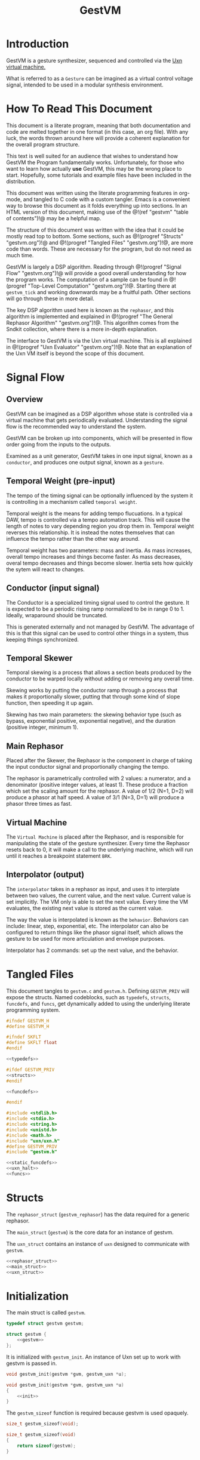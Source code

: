 #+TITLE: GestVM
* Introduction
GestVM is a gesture synthesizer, sequenced and controlled
via the [[https://wiki.xxiivv.com/site/uxn.html][Uxn virtual machine.]]

What is referred to as a =Gesture= can be imagined as a
virtual control voltage signal, intended to be used in
a modular synthesis environment.
* How To Read This Document
This document is a literate program, meaning that
both documentation and code are melted together in
one format (in this case, an org file). With any luck,
the words thrown around here will provide a coherent
explanation for the overall program structure.

This text is well suited for an audience that wishes
to understand how GestVM the Program fundamentally works.
Unfortunately, for those who want to learn how actually
*use* GestVM, this may be the wrong place to start.
Hopefully, some tutorials and example files have been
included in the distribution.

This document was written using the literate programming
features in org-mode, and tangled to C code with a custom
tangler. Emacs is a convenient way to browse this document
as it folds everything up into sections. In an HTML version
of this document, making use of the @!(ref "gestvm"
"table of contents")!@ may be a helpful map.

The structure of this document was written with the idea
that it could be mostly read top to bottom. Some sections,
such
as @!(progref "Structs" "gestvm.org")!@ and @!(progref
"Tangled Files" "gestvm.org")!@, are more code
than words. These are necessary for the program, but do not
need as much time.

GestVM is largely a DSP algorithm. Reading
through @!(progref "Signal Flow" "gestvm.org")!@ will
provide a good overall
understanding for how the program works. The computation
of a sample can be found in @!(progref
"Top-Level Computation" "gestvm.org")!@. Starting
there at =gestvm_tick= and working
downwards may be a fruitful path. Other sections will
go through these in more detail.

The key DSP algorithm used here is known as the =rephasor=,
and this algorithm is implemented and explained
in @!(progref "The General Rephasor Algorithm"
"gestvm.org")!@. This algorithm
comes from the Sndkit collection, where there is a more
in-depth explanation.

The interface to GestVM is via the Uxn virtual machine. This
is all explained in @!(progref "Uxn Evaluator"
"gestvm.org")!@. Note that
an explanation of the Uxn VM itself is beyond the scope of
this document.
* Signal Flow
** Overview
GestVM can be imagined as a DSP algorithm whose state
is controlled via a virtual machine that gets periodically
evaluated. Understanding the signal flow is the recommended
way to understand the system.

GestVM can be broken up into components,
which will be presented in flow order going from the inputs
to the outputs.

Examined as a unit generator, GestVM takes in one input
signal, known as a =conductor=, and produces one output
signal, known as a =gesture=.
** Temporal Weight (pre-input)
The tempo of the timing signal can be optionally
influenced by the system it is controlling in a mechanism
called =temporal weight=.

Temporal weight is the means for adding tempo flucuations.
In a typical DAW, tempo is controlled via a tempo automation
track. This will cause the length of notes to vary depending
region you drop them in. Temporal weight reverses this
relationship. It is instead the notes themselves that can
influence the tempo rather than the other way around.

Temporal weight has two parameters: mass and inertia. As
mass increases, overall tempo increases and things become
faster. As mass decreases, overal tempo decreases and
things become slower. Inertia sets how quickly the sytem
will react to changes.
** Conductor (input signal)
The Conductor is a specialized timing signal used
to control the gesture. It is expected to be a periodic
rising ramp normalized to be in range 0 to 1. Ideally,
wraparound should be truncated.

This is generated externally and not managed by GestVM.
The advantage of this is that this signal can be used to
control other things in a system, thus keeping things
synchronized.
** Temporal Skewer
Temporal skewing is a process that allows a section
beats produced by the conductor to be warped locally without
adding or removing any overall time.

Skewing works by putting the conductor ramp through a
process that makes it proportionally slower, putting that
through some kind of slope function, then speeding it
up again.

Skewing has two main parameters: the skewing behavior type
(such as bypass, exponential positive, exponential
negative), and the duration (positive integer, minimum 1).
** Main Rephasor
Placed after the Skewer, the Rephasor is the
component in charge of taking the input conductor signal
and proportionally changing the tempo.

The rephasor is parametrically controlled with 2 values: a
numerator, and a denominator (positive integer values, at
least 1).
These produce a fraction which
set the scaling amount for the rephasor. A value of 1/2
(N=1, D=2) will produce a phasor at half speed. A value of
3/1 (N=3, D=1) will produce a phasor three times as fast.
** Virtual Machine
The =Virtual Machine= is placed after the Rephasor, and is
responsible for manipulating the state of the gesture
synthesizer. Every time the Rephasor resets back to 0, it
will make a call to the underlying machine, which will run
until it reaches a breakpoint statement =BRK=.
** Interpolator (output)
The =interpolator= takes in a rephasor as input, and uses it
to interplate between two values, the current value, and the
next value. Current value is set implicitly. The VM only
is able to set the next value. Every time the VM evaluates,
the existing next value is stored as the current value.

The way the value is interpolated is known as
the =behavior=. Behaviors can include: linear, step,
exponential, etc. The interpolator can also be configured
to return things like the phasor signal itself, which allows
the gesture to be used for more articulation and envelope
purposes.

Interpolator has 2 commands: set up the next value, and
the behavior.
* Tangled Files
This document tangles to =gestvm.c= and =gestvm.h=. Defining
=GESTVM_PRIV= will expose the structs. Named codeblocks,
such as =typedefs=, =structs=, =funcdefs=, and =funcs=,
get dynamically added to using the underlying literate
programming system.

#+NAME: gestvm.h
#+BEGIN_SRC c :tangle gestvm.h
#ifndef GESTVM_H
#define GESTVM_H

#ifndef SKFLT
#define SKFLT float
#endif

<<typedefs>>

#ifdef GESTVM_PRIV
<<structs>>
#endif

<<funcdefs>>

#endif
#+END_SRC

#+NAME: gestvm.c
#+BEGIN_SRC c :tangle gestvm.c
#include <stdlib.h>
#include <stdio.h>
#include <string.h>
#include <unistd.h>
#include <math.h>
#include "uxn/uxn.h"
#define GESTVM_PRIV
#include "gestvm.h"

<<static_funcdefs>>
<<uxn_halt>>
<<funcs>>
#+END_SRC
* Structs
The =rephasor_struct= (=gestvm_rephasor=) has the data
required for a generic rephasor.

The =main_struct= (=gestvm=) is the core data for an
instance of gestvm.

The =uxn_struct= contains an instance of =uxn= designed
to communicate with =gestvm=.

#+NAME: structs
#+BEGIN_SRC c
<<rephasor_struct>>
<<main_struct>>
<<uxn_struct>>
#+END_SRC
* Initialization
The main struct is called =gestvm=.

#+NAME: typedefs
#+BEGIN_SRC c
typedef struct gestvm gestvm;
#+END_SRC

#+NAME: main_struct
#+BEGIN_SRC c
struct gestvm {
    <<gestvm>>
};
#+END_SRC

It is initialized with =gestvm_init=. An instance
of Uxn set up to work with gestvm is passed in.

#+NAME: funcdefs
#+BEGIN_SRC c
void gestvm_init(gestvm *gvm, gestvm_uxn *u);
#+END_SRC

#+NAME: funcs
#+BEGIN_SRC c
void gestvm_init(gestvm *gvm, gestvm_uxn *u)
{
    <<init>>
}
#+END_SRC

The =gestvm_sizeof= function is required because gestvm
is used opaquely.

#+NAME: funcdefs
#+BEGIN_SRC c
size_t gestvm_sizeof(void);
#+END_SRC

#+NAME: funcs
#+BEGIN_SRC c
size_t gestvm_sizeof(void)
{
    return sizeof(gestvm);
}
#+END_SRC
* Top-Level Computation
A single sample of audio is computed with =gestvm_tick=.
It takes expects a =conductor=, a phasor signal used
as clock signal, as input.

#+NAME: funcdefs
#+BEGIN_SRC c
SKFLT gestvm_tick(gestvm *gvm, SKFLT cnd);
#+END_SRC

The the pipeline is broken up into functions that
are explained in the later sections. The order
includes: skew, rephasor, VM, and interpolator.

#+NAME: funcs
#+BEGIN_SRC c
SKFLT gestvm_tick(gestvm *gvm, SKFLT cnd)
{
    SKFLT out;

    out = 0.0;

    /* Skew! */

    cnd = skewer_tick(gvm, cnd);

    /* Main Rephasor! */

    cnd = rephasor_tick(gvm, cnd);

    /* VM process */

    vm_tick(gvm, cnd);

    /* Interpolate */

    out = interpolate(gvm, cnd);

    return out;
}
#+END_SRC
* The General Rephasor Algorithm
(*NOTE*: This section outlines the generalized rephasor. Not
to be confused with the @!(progref "Main Rephasor"
"gestvm.org")!@.)
** Overview
The flexible timing in GestVM is made possible via the
rephasor algorithm.

A =rephasor= creates a phasor signal that is rhythmically
porportional to the input phasor signal.
Auto-time correction is applied to prevent clock drift
accumulation, at the cost of delay of 2 samples.

#+NAME: typedefs
#+BEGIN_SRC c
typedef struct gestvm_rephasor gestvm_rephasor;
#+END_SRC

Copied from the sndkit rephasor implementation.

The terseness of the symbols comes from a math notation
from the original sndkit algorithm. They are outlined
here below.

#+NAME: rephasor_struct
#+BEGIN_SRC c
struct gestvm_rephasor {
    SKFLT pr; /* rephasor */
    SKFLT pc[2]; /* comparison phasor */
    SKFLT pe[2]; /* external phasor */
    SKFLT c; /* correction */
    SKFLT s; /* scaling */
    SKFLT si; /* scaling, inverted */

    SKFLT ir; /* rephasor incrementor */
    SKFLT ic; /* comparison rephasor */
};
#+END_SRC
** Setting the scale
The scaling parameter of the rephasor is set with
=gestvm_rephasor_scale=.

#+NAME: funcdefs
#+BEGIN_SRC c
void gestvm_rephasor_scale(gestvm_rephasor *rp, SKFLT scale);
#+END_SRC

The scaling amount determines the rate of the
new phasor relative to the old one. A value of 1.0 is
no change, less than one is slower (eg: 0.5 is half speed),
and greater than one is faster (2.0 is double speed).

#+NAME: funcs
#+BEGIN_SRC c
void gestvm_rephasor_scale(gestvm_rephasor *rp, SKFLT scale)
{
    if (scale != rp->s) {
        rp->s = scale;
        rp->si = 1.0 / scale;
    }
}
#+END_SRC
** Initialization
Initialized with =gestvm_rephasor_init=.

#+NAME: funcdefs
#+BEGIN_SRC c
void gestvm_rephasor_init(gestvm_rephasor *rp);
#+END_SRC

#+NAME: funcs
#+BEGIN_SRC c
void gestvm_rephasor_init(gestvm_rephasor *rp)
{
    rp->pr = 0;
    rp->pc[0] = 0;
    rp->pc[1] = 0;
    rp->pe[0] = 0;
    rp->pe[1] = 0;
    rp->c = 1.0;
    rp->s = 1.0;
    rp->si = 1.0;

    rp->ir = 0.0;
    rp->ic = 0.0;
}
#+END_SRC
** The Rephasor Algorithm
A single sample of audio can be computed with
=gestvm_rephasor_tick=. It expects an input phasor
=ext=.

#+NAME: funcdefs
#+BEGIN_SRC c
SKFLT gestvm_rephasor_tick(gestvm_rephasor *rp, SKFLT ext);
#+END_SRC

The core rephasor implemented here is based on the one
described in =sndkit= that uses auto-correction.

The main principle of a rephasor is that a phasor can
be reconstructed by measuring the rate of change of
incoming phasor. Applying some scaling value to this
rate of change will proportionally change the rate of
the phasor.

Left unchecked, a rephasor created using this method will
drift out of phase with the original signal. This can be
prevented by putting the rephasor through another rephasor,
set to be the inverse scaling value. This, in theory,
should reproduce the original phasor signal. This new
rephasor value is compared with the orignal, and the
measured difference is applied as correction in the
next iteration.

Due to the analysis step, a rephasor introduces one
sample of delay. Both rephasors therefore introduce
a total of 2 samples of delay. This is accounted for
when computing the correction amount.

The correction value is clamped to be between 2.0 and
0.5. Anything out of these bounds is mostly likely an
invalid value.

#+NAME: funcs
#+BEGIN_SRC c
static SKFLT phasor(SKFLT phs, SKFLT inc)
{
    phs += inc;

    if (phs > 1.0) return 0;

    return phs;
}

SKFLT gestvm_rephasor_tick(gestvm_rephasor *rp, SKFLT ext)
{
    SKFLT pr, pc;
    SKFLT out;


    /* delta function of \theta_e */
    if (ext > rp->pe[0]) {
        rp->ir = ext - rp->pe[0];
    }

    /* compute main rephasor \theta_r */
    pr = phasor(rp->pr, rp->s * rp->ir * rp->c);

    /* delta function of \theta_r */
    if (pr > rp->pr) {
        rp->ic = pr - rp->pr;
    }

    /* compute rephasor \theta_c */
    pc = phasor(rp->pc[0], rp->si * rp->ic);

    /* compute correction coefficient */
    if (rp->pc[1] != 0) {
        rp->c = rp->pe[1] / rp->pc[1];
    }

    /* clamping the correction */
    if (rp->c > 2.0) rp->c = 2.0;
    if (rp->c < 0.5) rp->c = 0.5;

    out = pr;

    /* update state */

    rp->pr = pr;

    rp->pc[1] = rp->pc[0];
    rp->pc[0] = pc;

    rp->pe[1] = rp->pe[0];
    rp->pe[0] = ext;

    return out;
}
#+END_SRC
* Skewer
** Overview
A =skewer= specialized rephasor that applies temporal
skewing. It can be computed with =skewer_tick=.

#+NAME: gestvm
#+BEGIN_SRC c
gestvm_rephasor skew;
#+END_SRC
** Compute Function
#+NAME: static_funcdefs
#+BEGIN_SRC c
static SKFLT skewer_tick(gestvm *gvm, SKFLT phs);
#+END_SRC

#+NAME: funcs
#+BEGIN_SRC c
static SKFLT skewer_tick(gestvm *gvm, SKFLT phs)
{
    SKFLT out;

    if (gvm->update_skewer) {
        gvm->update_skewer = 0;

        if (gvm->skewdur > 0) {
            SKFLT scale;
            scale = 1.0 / gvm->skewdur;
            gestvm_rephasor_scale(&gvm->skew, scale);
        }
    }

    out = gestvm_rephasor_tick(&gvm->skew, phs);

    out = gvm->skewer(gvm, out);

    return out;
}
#+END_SRC
** Initialization
When first initialized, this works as a pass-thru signal,
which is a rephasor with a scale of 1.

#+NAME: init
#+BEGIN_SRC c
gestvm_rephasor_init(&gvm->skew);
gestvm_rephasor_scale(&gvm->skew, 1.0);
#+END_SRC
** Skewdur
Since the Skewer only produces slower values, rephasor
scaling values are always less than 1. This value is
represented as an inverse value called =skewdur=.
So, 1/2 scale would be 2, 1/3 would be 3, etc.
Only positive integer values greater than 0 are used.

#+NAME: gestvm
#+BEGIN_SRC c
int skewdur;
#+END_SRC

#+NAME: init
#+BEGIN_SRC c
gvm->skewdur = 1;
#+END_SRC

Any time this integer value is changed, the Skewer
rephasor scaling value is also updated (as the inverse).

The integer value is also sent to the Main Rephasor scaling
amount. It will scale the Main Rephasor's numerator value.
This will invert the rephasor of the skewer.
** Update Skewer Flag
The =update_skewer= flag is set every time the VM changes
the =skewdur= value is updated. This will tell the skewer
to update the rephasor scaling value.

#+NAME: init
#+BEGIN_SRC c
gvm->update_skewer = 0;
#+END_SRC

In Uxn, skewing behavior type is set via an id. These
can be found in the callback =find_skewer=.

#+NAME: static_funcdefs
#+BEGIN_SRC c
static gestvm_behavior find_skewer(int id);
#+END_SRC

#+NAME: funcs
#+BEGIN_SRC c
static gestvm_behavior find_skewer(int id)
{
    gestvm_behavior s;

    s = s_passthru;

    switch (id) {
        case 0:
            s = s_passthru;
            break;
        case 1:
            s = s_exp_pos;
            break;
        case 2:
            s = s_exp_neg;
            break;
        default:
            break;
    }

    return s;
}
#+END_SRC
** Skewing Behavior
The actual "skewing" is done using a stateless function via
a behavior callback called =skewer=.

#+NAME: gestvm
#+BEGIN_SRC c
gestvm_behavior skewer;
#+END_SRC

#+NAME: init
#+BEGIN_SRC c
gvm->skewer = s_passthru;
#+END_SRC
** Some Skewing Behavior Functions
Pass-thru will disable any skewing. Exponential will apply
either positive or negative exponential skewing. This
is applied after the rephasor.

#+NAME: static_funcdefs
#+BEGIN_SRC c
static SKFLT s_passthru(gestvm *gvm, SKFLT a);
static SKFLT s_exp_pos(gestvm *gvm, SKFLT a);
static SKFLT s_exp_neg(gestvm *gvm, SKFLT a);
#+END_SRC

#+NAME: funcs
#+BEGIN_SRC c
static SKFLT s_passthru(gestvm *gvm, SKFLT a)
{
    return a;
}
#+END_SRC

#+NAME: funcs
#+BEGIN_SRC c
static SKFLT s_exp_pos(gestvm *gvm, SKFLT a)
{
    return (1.0 - exp(1.5*a)) / (1.0 - exp(1.5));
}
#+END_SRC

#+NAME: funcs
#+BEGIN_SRC c
static SKFLT s_exp_neg(gestvm *gvm, SKFLT a)
{
    return (1.0 - exp(-1.5*a)) / (1.0 - exp(-1.5));
}
#+END_SRC

#+NAME: gestvm
#+BEGIN_SRC c
int update_skewer;
#+END_SRC
* Main Rephasor
** Overview
Rephasor whose scaling amount is represented as a rational
number with a numerator and denominator.
** Computation
It is computed with =rephasor_tick=.

#+NAME: static_funcdefs
#+BEGIN_SRC c
static SKFLT rephasor_tick(gestvm *gvm, SKFLT phs);
#+END_SRC

The rephasor scaling value must be updated any time
the numerator, denominator, or skewing duration is changed.

#+NAME: funcs
#+BEGIN_SRC c
static SKFLT rephasor_tick(gestvm *gvm, SKFLT phs)
{
    SKFLT out;

    if (gvm->update_rephasor) {
        SKFLT scale;
        gvm->update_rephasor = 0;

        if (gvm->den != 0) {
            scale =
                (SKFLT)(gvm->num * gvm->skewdur) /
                (SKFLT)gvm->den;
        } else scale = 1.0;

        gestvm_rephasor_scale(&gvm->rephasor, scale);
    }

    out = gestvm_rephasor_tick(&gvm->rephasor, phs);
    return out;
}
#+END_SRC
** Rephasor Control
#+NAME: gestvm
#+BEGIN_SRC c
gestvm_rephasor rephasor;
int num, den;
int update_rephasor;
#+END_SRC

#+NAME: init
#+BEGIN_SRC c
gestvm_rephasor_init(&gvm->rephasor);
gestvm_rephasor_scale(&gvm->rephasor, 1.0);
gvm->num = 1;
gvm->den = 1;
gvm->update_rephasor = 0;
#+END_SRC
* Uxn Evaluator
** Overview
The Uxn Evaluator in GestVM takes in an input phasor.
When the phasor resets, it evaluates Uxn code until it hits
a BRK statement.

When a reset happens, the interpolator will set the next
value to be the current value.

Uxn will also evaluate at initialization.

The Uxn VM requires a user-defined function for =uxn_halt=.
The one below is a placeholder and currently doesn't do
anything.

#+NAME: uxn_halt
#+BEGIN_SRC c
int uxn_halt(Uxn *u, Uint8 error, char *name, int id)
{
    /* doing nothing for now */
	return 0;
}
#+END_SRC
** The Uxn Struct
A little bit of cleverness is utlized to allow Uxn
to see GestVM as a device. An instance of Uxn is wrapped
inside of a special pointer called =gestvm_uxn=. Uxn is
the first item, followed by a pointer to =gestvm=.

When the GestVM uxn device is called, the instance of
Uxn can be recast as a =gestvm_uxn= struct, and then
have access to the instance of gestvm.

The reason why gestvm is a pointer is to allow for
multiple instances of gestvm to run inside a single
Rom.

#+NAME: typedefs
#+BEGIN_SRC c
typedef struct gestvm_uxn gestvm_uxn;
#+END_SRC

#+NAME: uxn_struct
#+BEGIN_SRC c
struct gestvm_uxn {
    Uxn u;
    gestvm *gvm;
};
#+END_SRC

Initialize with =gestvm_uxn_init=.

#+NAME: funcdefs
#+BEGIN_SRC c
void gestvm_uxn_init(gestvm_uxn *u);
#+END_SRC

#+NAME: funcs
#+BEGIN_SRC c
void gestvm_uxn_init(gestvm_uxn *u)
{
    uxn_boot(&u->u);
    u->gvm = NULL;

    <<zero_out_devices>>
    <<console_device>>
    <<gestvm_device>>
}
#+END_SRC

#+NAME: funcdefs
#+BEGIN_SRC c
size_t gestvm_uxn_sizeof(void);
#+END_SRC

#+NAME: funcs
#+BEGIN_SRC c
size_t gestvm_uxn_sizeof(void)
{
    return sizeof(gestvm_uxn);
}
#+END_SRC

#+NAME: funcdefs
#+BEGIN_SRC c
void gestvm_uxn_set(gestvm_uxn *gu, gestvm *gvm);
gestvm *gestvm_uxn_get(gestvm_uxn *gu);
#+END_SRC

#+NAME: funcs
#+BEGIN_SRC c
void gestvm_uxn_set(gestvm_uxn *gu, gestvm *gvm)
{
    gu->gvm = gvm;
}

gestvm *gestvm_uxn_get(gestvm_uxn *gu)
{
    return gu->gvm;
}
#+END_SRC
** Storing the Instance of Uxn in GestVM
It is fairly convenient to store a pointer to the
current instance of Uxn.

#+NAME: gestvm
#+BEGIN_SRC c
gestvm_uxn *u;
#+END_SRC

#+NAME: init
#+BEGIN_SRC c
gvm->u = u;
#+END_SRC
** Loading a ROM
The function =gestvm_load= will load a ROM file into Uxn.

#+NAME: funcdefs
#+BEGIN_SRC c
int gestvm_load(gestvm_uxn *gu, const char *rom);
#+END_SRC

This loader is based on the loader found in Uxn, and is
modified to support a non-standard symbol table.

Symbol tables start at the beginning of the file and have
the magic word "SYM", followed by the table size. If the
table does indeed exist, the loader will use the size
to skip it and things behave as usual.

#+NAME: funcs
#+BEGIN_SRC c
int gestvm_load(gestvm_uxn *gu, const char *rom)
{
	FILE *f;
	int r;
    Uxn *u;
    char sym[3];

	if (!(f = fopen(rom, "rb"))) return 1;

    sym[0] = sym[1] = sym[2] = 0;

    fread(sym, 1, 3, f);

    if (sym[0] == 'S' && sym[1] == 'Y' && sym[2] == 'M') {
        unsigned char b[2];
        unsigned short sz;
        b[0] = b[1] = 0;
        fread(b, 1, 2, f);
        sz = b[0] | (b[1] << 8);
        fseek(f, sz, SEEK_CUR);

    } else fseek(f, 0L, SEEK_SET);


    u = &gu->u;

	r = fread(u->ram.dat + PAGE_PROGRAM,
              1, sizeof(u->ram.dat) - PAGE_PROGRAM, f);
	fclose(f);
	if(r < 1) return 1;
	return 0;
}
#+END_SRC
** Symbol Look-up
GestVM ROMs can optionally use a non-standard symbol-lookup
table that keeps a list of Uxn labels and their pointer
address.

Looking up a particular symbol in a ROM can be done with
=gestvm_lookup=. On error, it will return 0. Otherwise
it will return an address.

#+NAME: funcdefs
#+BEGIN_SRC c
unsigned int gestvm_lookup(const char *rom, const char *sym);
#+END_SRC

The symbol table is structured as a linear list and is
stored at the beginning of the file. The header has the
letters "SYM", followed by the table size (in bytes) as a
16-bit word. Following this are the entries. An entry
consists of the string size, the string itself, and the
address.

Symbol lookup is a linear operation that probes the list and
attempts to find a matching string. Upon finding a match,
the corresponding address is returned. (*Note*: while
technically an Uxn address could be zero, this wouldn't
practically happen because that would be in the zero page).

*Note*: this function doesn't do granular error reporting.
File not found, symbol not found, no symbol table, will all
return 0.

#+NAME: funcs
#+BEGIN_SRC c
unsigned int gestvm_lookup(const char *rom, const char *sym)
{
    unsigned char symlen;
    unsigned short sz;
    FILE *fp;
    unsigned char buf[64];
    unsigned int addr;

    symlen = strlen(sym);
    addr = 0;

    fp = fopen(rom, "r");

    if (fp == NULL) {
        return 0;
    }

    memset(buf, 0, 64);

    fread(buf, 1, 3, fp);

    if (buf[0] != 'S' || buf[1] != 'Y' || buf[2] != 'M') {
        return 0;
    }

    sz = 0;
    fread(buf, 1, 2, fp);

    sz = buf[0] + (buf[1] << 8);

    while (sz) {
        unsigned char len;
        fread(&len, 1, 1, fp);

        if (len == symlen) {
            int i;
            int match;
            fread(buf, 1, len, fp);
            match = 1;
            for (i = 0; i < len; i++) {
                if (buf[i] != sym[i]) {
                    match = 0;
                    break;
                }
            }

            if (match) {
                fread(buf, 1, 2, fp);
                addr = buf[0] + (buf[1] << 8);
                break;
            } else {
                fseek(fp, 2, SEEK_CUR);
            }
        } else {
            fseek(fp, len + 2, SEEK_CUR);
        }

        sz -= (len + 2 + 1);
    }

    fclose(fp);

    return addr;
}
#+END_SRC
** Program Pointer
In order for one ROM to support concurrent reads, each
GestVM instance much have their own program pointer.

#+NAME: gestvm
#+BEGIN_SRC c
unsigned int ptr;
#+END_SRC

#+NAME: init
#+BEGIN_SRC c
gvm->ptr = 0;
#+END_SRC

The program pointer can be set with =gestvm_pointer=.

#+NAME: funcdefs
#+BEGIN_SRC c
void gestvm_pointer(gestvm *gvm, unsigned int ptr);
#+END_SRC

#+NAME: funcs
#+BEGIN_SRC c
void gestvm_pointer(gestvm *gvm, unsigned int ptr)
{
    gvm->ptr = ptr;
}
#+END_SRC
** Device Callbacks
Every virtual device in Uxn has a special callback.
*** System Device Callbacks
=nil_dei= and =nil_deo= are empty devices which
Uxn is set to by default. These come from the uxncli
program.

#+NAME: static_funcdefs
#+BEGIN_SRC c
static Uint8 nil_dei(Device *d, Uint8 port);
static void nil_deo(Device *d, Uint8 port);
#+END_SRC

#+NAME: funcs
#+BEGIN_SRC c
static void nil_deo(Device *d, Uint8 port)
{
	if(port == 0x1) d->vector = peek16(d->dat, 0x0);
}

static Uint8 nil_dei(Device *d, Uint8 port)
{
	return d->dat[port];
}
#+END_SRC

#+NAME: zero_out_devices
#+BEGIN_SRC c
{
    int i;

    for (i = 0x0; i <= 0xf; i++) {
        uxn_port(&u->u, i, nil_dei, nil_deo);
    }
}
#+END_SRC

The =console_deo= is useful way to print stuff to
standard out (often it is used in a macro called =EMIT=
in uxntal.) This too comes from the uxncli program.

#+NAME: static_funcdefs
#+BEGIN_SRC c
static void console_deo(Device *d, Uint8 port);
#+END_SRC

#+NAME: funcs
#+BEGIN_SRC c
static void console_deo(Device *d, Uint8 port)
{
	if(port == 0x1)
		d->vector = peek16(d->dat, 0x0);
	if(port > 0x7)
		write(port - 0x7, (char *)&d->dat[port], 1);
}
#+END_SRC

#+NAME: console_device
#+BEGIN_SRC c
uxn_port(&u->u, 0x1, nil_dei, console_deo);
#+END_SRC
*** GestVM Device Callback
The GestVM device callback is the means for which Uxn
is able to communicate with GestVM. It is managed through
the callback =gestvm_deo=.

#+NAME: static_funcdefs
#+BEGIN_SRC c
static void gestvm_deo(Device *d, Uint8 port);
#+END_SRC

Uxn can send an 8-bit unsigned byte to one of 16 ports.
These ports are configured to configure the state of
various aspects of the Gesture Synthesizer system.

#+NAME: funcs
#+BEGIN_SRC c
static void gestvm_deo(Device *d, Uint8 port)
{
    gestvm_uxn *gu;
    gestvm *gvm;

    gu = (gestvm_uxn *)d->u;
    gvm = gu->gvm;

    switch (port) {
        <<port_commands>>
        default:
            break;
    }
}
#+END_SRC

#+NAME: gestvm_device
#+BEGIN_SRC c
uxn_port(&u->u, 0x2, nil_dei, gestvm_deo);
#+END_SRC
** Uxn Port Commands
They are in order of signal flow.
*** Weight Mass (0)
#+NAME: port_commands
#+BEGIN_SRC c
case 0:
    uxn_mass(gvm, d->dat[port]);
    break;
#+END_SRC
*** Weight Inertia (1)
#+NAME: port_commands
#+BEGIN_SRC c
case 1:
    uxn_inertia(gvm, d->dat[port]);
    break;
#+END_SRC
*** Skewer Type (2)
#+NAME: port_commands
#+BEGIN_SRC c
case 2:
    gvm->skewer = find_skewer(d->dat[port]);
    break;
#+END_SRC
*** Skewer Length (3)
#+NAME: port_commands
#+BEGIN_SRC c
case 3: {
    int skewdur = d->dat[port];

    if (skewdur > 0) {
        gvm->skewdur = skewdur;
        gvm->update_skewer = 1;
        gvm->update_rephasor = 1;
    }
    break;
}
#+END_SRC
*** Rephasor Numerator (4)
#+NAME: port_commands
#+BEGIN_SRC c
case 4: {
    int num;

    num = d->dat[port];

    if (num > 0 && num != gvm->num) {
        gvm->num = num;
        gvm->update_rephasor = 1;
    }
    break;
}
#+END_SRC
*** Rephasor Denominator (5)
#+NAME: port_commands
#+BEGIN_SRC c
case 5: {
    int den;

    den = d->dat[port];

    if (den > 0 && den != gvm->den) {
        gvm->den = den;
        gvm->update_rephasor = 1;
    }
    break;
}
#+END_SRC
*** Interpolator Next (6)
#+NAME: port_commands
#+BEGIN_SRC c
case 6:
    gvm->nxt = (SKFLT) d->dat[port];
    break;
#+END_SRC
*** Interpolator Behavior (7)
#+NAME: port_commands
#+BEGIN_SRC c
case 7:
    gvm->behavior = find_behavior(d->dat[port]);
    break;
#+END_SRC
** Tick
#+NAME: gestvm
#+BEGIN_SRC c
SKFLT lphs;
#+END_SRC

Set to an arbitrarily high value so that the VM evaluates
on startup.

#+NAME: init
#+BEGIN_SRC c
gvm->lphs = 999;
#+END_SRC

#+NAME: static_funcdefs
#+BEGIN_SRC c
static void vm_tick(gestvm *gvm, SKFLT phs);
#+END_SRC

#+NAME: funcs
#+BEGIN_SRC c
static void vm_tick(gestvm *gvm, SKFLT phs)
{
    if (phs < gvm->lphs) {
        gvm->u->gvm = gvm;
        gvm->cur = gvm->nxt;
        uxn_eval(&gvm->u->u, gvm->ptr);
        gvm->ptr = gvm->u->u.ram.ptr;
    }

    gvm->lphs = phs;
}
#+END_SRC
** Eval
=gestvm_eval= wraps a call to =uxn_eval=.

#+NAME: funcdefs
#+BEGIN_SRC c
void gestvm_eval(gestvm_uxn *gu, unsigned int addr);
#+END_SRC

#+NAME: funcs
#+BEGIN_SRC c
void gestvm_eval(gestvm_uxn *gu, unsigned int addr)
{
    uxn_eval(&gu->u, addr);
}
#+END_SRC
* Interpolator
Interpolates between two values given an input signal.

#+NAME: gestvm
#+BEGIN_SRC c
SKFLT cur, nxt;
#+END_SRC

#+NAME: init
#+BEGIN_SRC c
gvm->cur = 0;
gvm->nxt = 0;
#+END_SRC

The method of interpolation is known as a =behavior=.

#+NAME: typedefs
#+BEGIN_SRC c
typedef SKFLT (*gestvm_behavior)(gestvm *, SKFLT);
#+END_SRC

#+NAME: gestvm
#+BEGIN_SRC c
gestvm_behavior behavior;
#+END_SRC

#+NAME: init
#+BEGIN_SRC c
gvm->behavior = b_linear;
#+END_SRC

Some behaviors include linear, step, and glissando.

#+NAME: static_funcdefs
#+BEGIN_SRC c
static SKFLT b_linear(gestvm *gvm, SKFLT a);
static SKFLT b_step(gestvm *gvm, SKFLT a);
static SKFLT b_gliss_medium(gestvm *gvm, SKFLT a);
static SKFLT b_gliss(gestvm *gvm, SKFLT a);
#+END_SRC

#+NAME: funcs
#+BEGIN_SRC c
static SKFLT b_linear(gestvm *gvm, SKFLT a)
{
    return a;
}

static SKFLT b_step(gestvm *gvm, SKFLT a)
{
    return 0;
}

static SKFLT b_gliss_medium(gestvm *gvm, SKFLT a)
{
    if (a < 0.75) {
        a = 0;
    } else {
        a -= 0.75;
        if (a < 0) a = 0;
        a /= 0.25;
        a = a * a * a;
    }
    return a;
}

static SKFLT b_gliss(gestvm *gvm, SKFLT a)
{
    if (a < 0.25) {
        a = 0;
    } else {
        a -= 0.25;
        if (a < 0) a = 0;
        a /= 0.75;
        a = a * a * a;
    }

    return a;
}
#+END_SRC

Some behaviors, such as exponential with variable slope,
will require arguments. More thought required here. Maybe
aux values that get tied to cur/nxt?

#+NAME: static_funcdefs
#+BEGIN_SRC c
static SKFLT interpolate(gestvm *gvm, SKFLT phs);
#+END_SRC

#+NAME: funcs
#+BEGIN_SRC c
static SKFLT interpolate(gestvm *gvm, SKFLT phs)
{
    SKFLT a;
    a = gvm->behavior(gvm, phs);

    return (1.0 - a)*gvm->cur + a*gvm->nxt;
}
#+END_SRC

#+NAME: static_funcdefs
#+BEGIN_SRC c
static gestvm_behavior find_behavior(int id);
#+END_SRC

#+NAME: funcs
#+BEGIN_SRC c
static gestvm_behavior find_behavior(int id)
{
    gestvm_behavior b;

    b = b_linear;

    switch (id) {
        case 0:
            b = b_linear;
            break;
        case 1:
            b = b_step;
            break;
        case 2:
            b = b_gliss_medium;
            break;
        case 3:
            b = b_gliss;
            break;
        default:
            break;
    }

    return b;
}
#+END_SRC
* Weight
** Overview
This is an optional signal generator used to influence
parameters in the external conductor signal. This
is known as temporal weight.
** Weight and Mass
Weight has two parameters: mass, and inertia. =Mass=
determines how much to warp the tempo. Postive values
indicate a faster tempo. Negative values indicate
a slower tempo. Zero is neutral. The inertia value
determines the overal responsiveness to the temporal
weight changes.

Ranges are TBD. In Gest, mass had a range of (-120,120),
and could be scaled to some arbirtrary amount (120 was
chosen for it's division properties). Inertia was usually
in tau units for a smoothing filter.

#+NAME: gestvm
#+BEGIN_SRC c
SKFLT inertia;
SKFLT mass;
#+END_SRC

#+NAME: init
#+BEGIN_SRC c
gvm->mass = 0;
gvm->inertia = 0;
#+END_SRC
** Weight DSP algorithm
The weight signal can be implemented as a control signal
with adjustable range, put through a 1-pole smoothing
filter.

This will be called =gestvm_weight=.

#+NAME: typedefs
#+BEGIN_SRC c
typedef struct gestvm_weight gestvm_weight;
#+END_SRC

#+NAME: structs
#+BEGIN_SRC c
struct gestvm_weight {
    gestvm *gvm;
    int sr;
    SKFLT a;
    SKFLT inertia;
    SKFLT prev;
    SKFLT scale;
    SKFLT ampneg;
    SKFLT amppos;
};
#+END_SRC

Since it is used opaquely, the size is returned via
=gestvm_weight_sizeof=.

#+NAME: funcdefs
#+BEGIN_SRC c
size_t gestvm_weight_sizeof(void);
#+END_SRC

#+NAME: funcs
#+BEGIN_SRC c
size_t gestvm_weight_sizeof(void)
{
    return sizeof(gestvm_weight);
}
#+END_SRC

#+NAME: funcdefs
#+BEGIN_SRC c
void gestvm_weight_init(gestvm_weight *gw, gestvm *gvm, int sr);
#+END_SRC

#+NAME: funcs
#+BEGIN_SRC c
void gestvm_weight_init(gestvm_weight *gw, gestvm *gvm, int sr)
{
    gw->sr = sr;
    gw->gvm = gvm;
    gw->prev = 0;
    gw->a = 0.0;
    gw->scale = 1.0 / 120;
    gestvm_weight_amppos(gw, 20);
    gestvm_weight_ampneg(gw, 20);
}
#+END_SRC

Weight will scale differently depending on if it is negative
or postive. These are set with =gestvm_weight_amppos= and
=gestvm_weight_ampneg=.

*NOTE*: a negative amp is stored as a positive value, but
will end up being negative.

#+NAME: funcdefs
#+BEGIN_SRC c
void gestvm_weight_amppos(gestvm_weight *gw, SKFLT amp);
void gestvm_weight_ampneg(gestvm_weight *gw, SKFLT amp);
#+END_SRC

#+NAME: funcs
#+BEGIN_SRC c
void gestvm_weight_amppos(gestvm_weight *gw, SKFLT amp)
{
    gw->amppos = amp;
}

void gestvm_weight_ampneg(gestvm_weight *gw, SKFLT amp)
{
    gw->ampneg = amp;
}
#+END_SRC

A sample of audio is computed with =gestvm_weight_tick=.

#+NAME: funcdefs
#+BEGIN_SRC c
SKFLT gestvm_weight_tick(gestvm_weight *gw);
#+END_SRC

#+NAME: funcs
#+BEGIN_SRC c
SKFLT gestvm_weight_tick(gestvm_weight *gw)
{
    SKFLT i;
    SKFLT mass;
    gestvm *gvm;
    SKFLT out;

    gvm = gw->gvm;

    mass = gvm->mass;
    i = gvm->inertia;

    if (i != gw->inertia) {
        gw->inertia = i;
        if (i == 0) {
            gw->a = 0;
            gw->prev = 0;
        } else {
            gw->a = exp(-1.0 / (gw->sr * i));
        }
    }


    out =
        (1 - gw->a) * mass * gw->scale +
        gw->a * gw->prev;

    if (out > 1) out = 1;
    if (out < -1) out = -1;

    gw->prev = out;

    if (out >= 0) {
        out *= gw->amppos;
    } else {
        out *= gw->ampneg;
    }

    return out;
}
#+END_SRC
** Setting mass/inertia from Uxn
Since Uxn can only communicate with 8 bit values,
some scaling has to be done to make meaningful
weight values.

For weight, the range of 0x00-0xff will represent -120,120.

A value of 0x7f will be a neutral (0) value.

#+NAME: static_funcdefs
#+BEGIN_SRC c
static void uxn_mass(gestvm *gvm, unsigned char val);
#+END_SRC

#+NAME: funcs
#+BEGIN_SRC c
static void uxn_mass(gestvm *gvm, unsigned char val)
{
    SKFLT m;
    val &= 0xFF;

    m = (SKFLT)(val - 0x7F) / 0x7F;
    m *= 120.0;

    if (m < -120) m = -120;
    if (m > 120) m = 120;

    gvm->mass = m;
}
#+END_SRC

#+NAME: static_funcdefs
#+BEGIN_SRC c
static void uxn_inertia(gestvm *gvm, unsigned char val);
#+END_SRC

#+NAME: funcs
#+BEGIN_SRC c
static void uxn_inertia(gestvm *gvm, unsigned char val)
{
    SKFLT i;
    val &= 0xFF;

    i = (SKFLT)val / 0xFF;
    i *= 0.3;

    gvm->inertia = i;
}
#+END_SRC
* TODO Gates
Gates are signals that have two states: on or off. They
can be very useful timing signals for things like envelope
generators. To make these signals, a few new additions need
to be introduced into the existing GestVM system.

Relative vs absolute gates.

Bypassing the interpolator.

Counter. Needed for asbolute gates.
